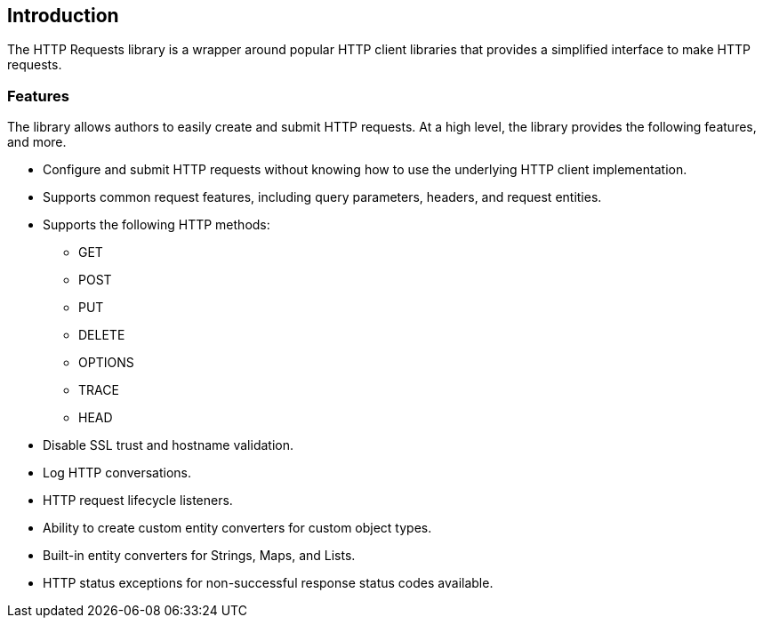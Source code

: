 == Introduction
The HTTP Requests library is a wrapper around popular HTTP client libraries that provides a simplified interface
to make HTTP requests.

=== Features
The library allows authors to easily create and submit HTTP requests. At a high level, the library provides the
following features, and more.

* Configure and submit HTTP requests without knowing how to use the underlying HTTP client implementation.
* Supports common request features, including query parameters, headers, and request entities.
* Supports the following HTTP methods:
  - GET
  - POST
  - PUT
  - DELETE
  - OPTIONS
  - TRACE
  - HEAD
* Disable SSL trust and hostname validation.
* Log HTTP conversations.
* HTTP request lifecycle listeners.
* Ability to create custom entity converters for custom object types.
* Built-in entity converters for Strings, Maps, and Lists.
* HTTP status exceptions for non-successful response status codes available.